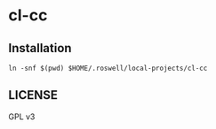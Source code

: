 #+STARTUP: content
#+STARTUP: fold
* cl-cc
** Installation
#+begin_src shell
  ln -snf $(pwd) $HOME/.roswell/local-projects/cl-cc
#+end_src
** LICENSE
GPL v3
